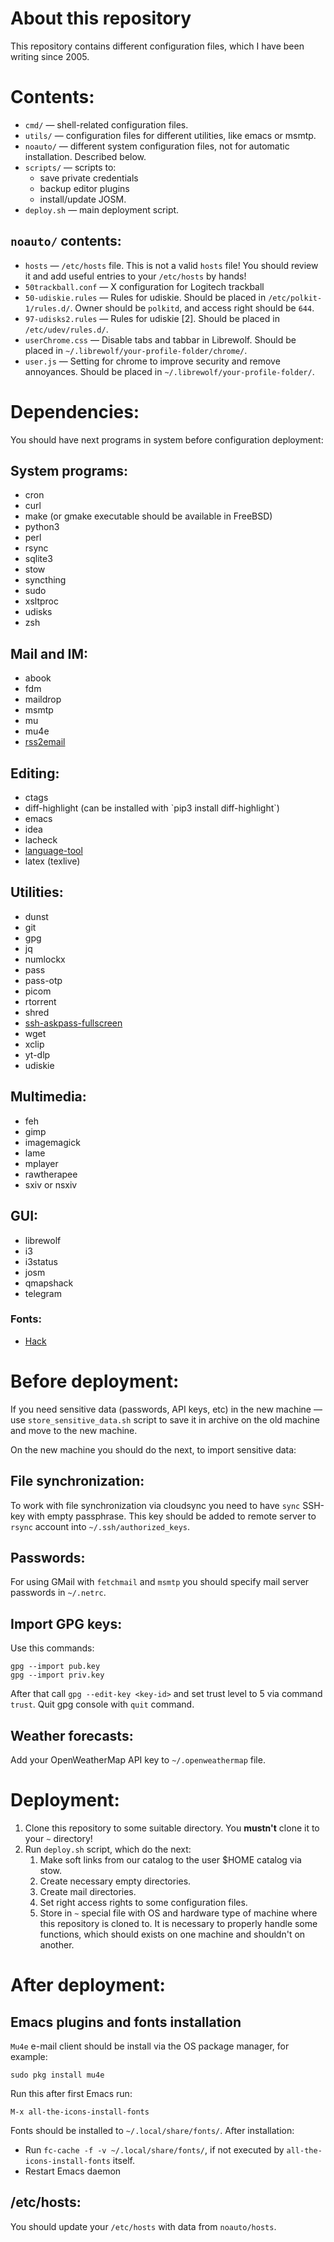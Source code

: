 * About this repository

This repository contains different configuration files, which I have been
writing since 2005.

* Contents:
- =cmd/= — shell-related configuration files.
- =utils/= — configuration files for different utilities, like emacs or msmtp.
- =noauto/= — different system configuration files, not for automatic
  installation. Described below.
- =scripts/= — scripts to:
  - save private credentials
  - backup editor plugins
  - install/update JOSM.
- =deploy.sh= — main deployment script.

** =noauto/= contents:
- =hosts= — =/etc/hosts= file. This is not a valid =hosts= file! You should
  review it and add useful entries to your =/etc/hosts= by hands!
- =50trackball.conf= — X configuration for Logitech trackball
- =50-udiskie.rules= — Rules for udiskie. Should be placed in
  =/etc/polkit-1/rules.d/=. Owner should be =polkitd=, and access right should be
  =644=.
- =97-udisks2.rules= — Rules for udiskie [2]. Should be placed in
  =/etc/udev/rules.d/=.
- =userChrome.css= — Disable tabs and tabbar in Librewolf. Should be placed in
  =~/.librewolf/your-profile-folder/chrome/=.
- =user.js= — Setting for chrome to improve security and remove
  annoyances. Should be placed in =~/.librewolf/your-profile-folder/=.

* Dependencies:
You should have next programs in system before configuration deployment:

** System programs:
- cron
- curl
- make (or gmake executable should be available in FreeBSD)
- python3
- perl
- rsync
- sqlite3
- stow
- syncthing
- sudo
- xsltproc
- udisks
- zsh

** Mail and IM:
- abook
- fdm
- maildrop
- msmtp
- mu
- mu4e
- [[https://github.com/rss2email/rss2email][rss2email]]

** Editing:
- ctags
- diff-highlight (can be installed with `pip3 install diff-highlight`)
- emacs
- idea
- lacheck
- [[https://dev.languagetool.org/http-server][language-tool]]
- latex (texlive)

** Utilities:
- dunst
- git
- gpg
- jq
- numlockx
- pass
- pass-otp
- picom
- rtorrent
- shred
- [[https://github.com/atj/ssh-askpass-fullscreen][ssh-askpass-fullscreen]]
- wget
- xclip
- yt-dlp
- udiskie

** Multimedia:
- feh
- gimp
- imagemagick
- lame
- mplayer
- rawtherapee
- sxiv or nsxiv

** GUI:
- librewolf
- i3
- i3status
- josm
- qmapshack
- telegram
*** Fonts:
- [[https://github.com/source-foundry/Hack][Hack]]

* Before deployment:
If you need sensitive data (passwords, API keys, etc) in the new machine — use
=store_sensitive_data.sh= script to save it in archive on the old machine and
move to the new machine.

On the new machine you should do the next, to import sensitive data:
** File synchronization:
To work with file synchronization via cloudsync you need to have =sync=
SSH-key with empty passphrase. This key should be added to remote server to
=rsync= account into =~/.ssh/authorized_keys=.

** Passwords:
For using GMail with =fetchmail= and =msmtp= you should specify mail server
passwords in =~/.netrc=.

** Import GPG keys:
Use this commands:
#+BEGIN_EXAMPLE
gpg --import pub.key
gpg --import priv.key
#+END_EXAMPLE

After that call =gpg --edit-key <key-id>= and set trust level to 5 via command
=trust=. Quit gpg console with =quit= command.

** Weather forecasts:
Add your OpenWeatherMap API key to =~/.openweathermap= file.

* Deployment:
1. Clone this repository to some suitable directory. You *mustn't* clone it to
   your =~= directory!
2. Run =deploy.sh= script, which do the next:
   1) Make soft links from our catalog to the user $HOME catalog via stow.
   2) Create necessary empty directories.
   3) Create mail directories.
   4) Set right access rights to some configuration files.
   5) Store in =~= special file with OS and hardware type of machine where
      this repository is cloned to. It is necessary to properly handle some
      functions, which should exists on one machine and shouldn't on another.

* After deployment:
** Emacs plugins and fonts installation
=Mu4e= e-mail client should be install via the OS package manager, for example:
#+begin_example
sudo pkg install mu4e
#+end_example

Run this after first Emacs run:
#+begin_example
M-x all-the-icons-install-fonts
#+end_example

Fonts should be installed to =~/.local/share/fonts/=. After installation:
- Run =fc-cache -f -v ~/.local/share/fonts/=, if not executed by
  =all-the-icons-install-fonts= itself.
- Restart Emacs daemon

** /etc/hosts:
You should update your =/etc/hosts= with data from =noauto/hosts=.
